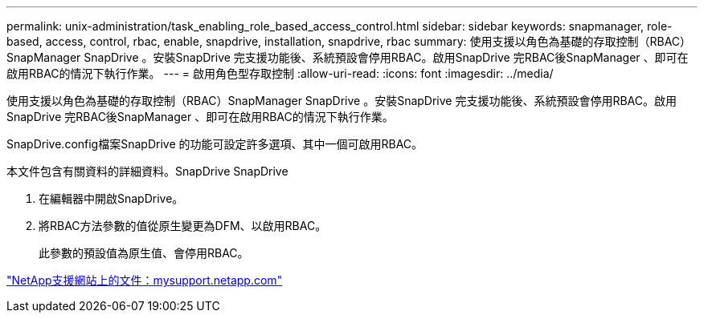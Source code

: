---
permalink: unix-administration/task_enabling_role_based_access_control.html 
sidebar: sidebar 
keywords: snapmanager, role-based, access, control, rbac, enable, snapdrive, installation, snapdrive, rbac 
summary: 使用支援以角色為基礎的存取控制（RBAC）SnapManager SnapDrive 。安裝SnapDrive 完支援功能後、系統預設會停用RBAC。啟用SnapDrive 完RBAC後SnapManager 、即可在啟用RBAC的情況下執行作業。 
---
= 啟用角色型存取控制
:allow-uri-read: 
:icons: font
:imagesdir: ../media/


[role="lead"]
使用支援以角色為基礎的存取控制（RBAC）SnapManager SnapDrive 。安裝SnapDrive 完支援功能後、系統預設會停用RBAC。啟用SnapDrive 完RBAC後SnapManager 、即可在啟用RBAC的情況下執行作業。

SnapDrive.config檔案SnapDrive 的功能可設定許多選項、其中一個可啟用RBAC。

本文件包含有關資料的詳細資料。SnapDrive SnapDrive

. 在編輯器中開啟SnapDrive。
. 將RBAC方法參數的值從原生變更為DFM、以啟用RBAC。
+
此參數的預設值為原生值、會停用RBAC。



http://mysupport.netapp.com/["NetApp支援網站上的文件：mysupport.netapp.com"]
